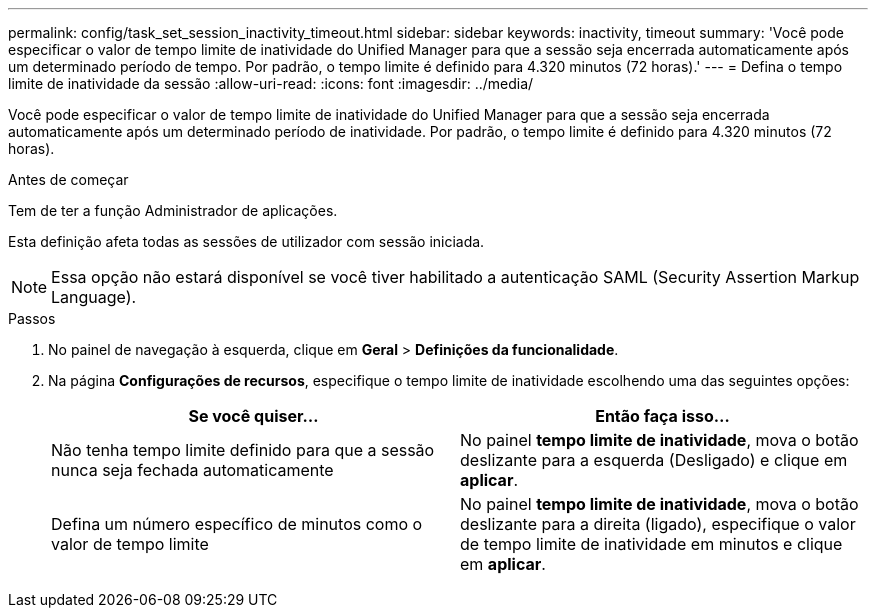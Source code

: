---
permalink: config/task_set_session_inactivity_timeout.html 
sidebar: sidebar 
keywords: inactivity, timeout 
summary: 'Você pode especificar o valor de tempo limite de inatividade do Unified Manager para que a sessão seja encerrada automaticamente após um determinado período de tempo. Por padrão, o tempo limite é definido para 4.320 minutos (72 horas).' 
---
= Defina o tempo limite de inatividade da sessão
:allow-uri-read: 
:icons: font
:imagesdir: ../media/


[role="lead"]
Você pode especificar o valor de tempo limite de inatividade do Unified Manager para que a sessão seja encerrada automaticamente após um determinado período de inatividade. Por padrão, o tempo limite é definido para 4.320 minutos (72 horas).

.Antes de começar
Tem de ter a função Administrador de aplicações.

Esta definição afeta todas as sessões de utilizador com sessão iniciada.

[NOTE]
====
Essa opção não estará disponível se você tiver habilitado a autenticação SAML (Security Assertion Markup Language).

====
.Passos
. No painel de navegação à esquerda, clique em *Geral* > *Definições da funcionalidade*.
. Na página *Configurações de recursos*, especifique o tempo limite de inatividade escolhendo uma das seguintes opções:
+
[cols="2*"]
|===
| Se você quiser... | Então faça isso... 


 a| 
Não tenha tempo limite definido para que a sessão nunca seja fechada automaticamente
 a| 
No painel *tempo limite de inatividade*, mova o botão deslizante para a esquerda (Desligado) e clique em *aplicar*.



 a| 
Defina um número específico de minutos como o valor de tempo limite
 a| 
No painel *tempo limite de inatividade*, mova o botão deslizante para a direita (ligado), especifique o valor de tempo limite de inatividade em minutos e clique em *aplicar*.

|===

